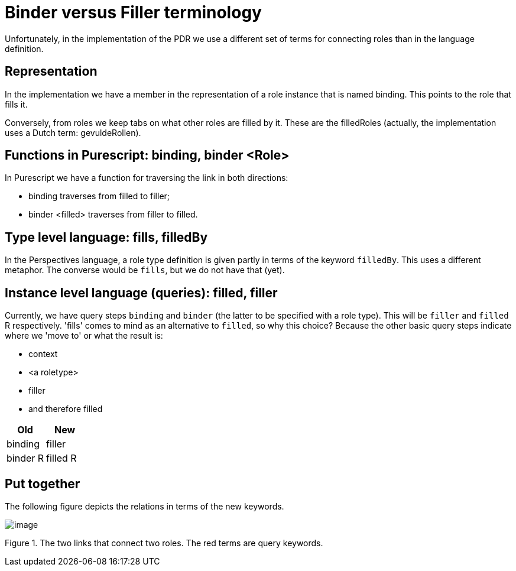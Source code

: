 [desc="In the course of development, we switched the terminology that describes the relation between roles. Unfortunately, both terms are still in use in the code and in the documentation. This paragraph explains how the are related."]
= Binder versus Filler terminology

Unfortunately, in the implementation of the PDR we use a different set of terms for connecting roles than in the language definition.

== Representation

In the implementation we have a member in the representation of a role instance that is named binding. This points to the role that fills it.

Conversely, from roles we keep tabs on what other roles are filled by it. These are the filledRoles (actually, the implementation uses a Dutch term: gevuldeRollen).

== Functions in Purescript: binding, binder <Role>

In Purescript we have a function for traversing the link in both directions:

* binding traverses from filled to filler;
* binder <filled> traverses from filler to filled.

== Type level language: fills, filledBy

In the Perspectives language, a role type definition is given partly in terms of the keyword `filledBy`. This uses a different metaphor. The converse would be `fills`, but we do not have that (yet).

== Instance level language (queries): filled, filler

Currently, we have query steps `binding` and `binder` (the latter to be specified with a role type). This will be `filler` and `filled` R respectively. 'fills' comes to mind as an alternative to `filled`, so why this choice? Because the other basic query steps indicate where we 'move to' or what the result is:

* context
* <a roletype>
* filler
* and therefore filled

[options="header"]
|===
|Old|New
|binding|filler
|binder R|filled R
|===

== Put together

The following figure depicts the relations in terms of the new keywords.

image:binderfiller/binder-filler terms.jpg[image]

Figure 1. The two links that connect two roles. The red terms are query keywords.

